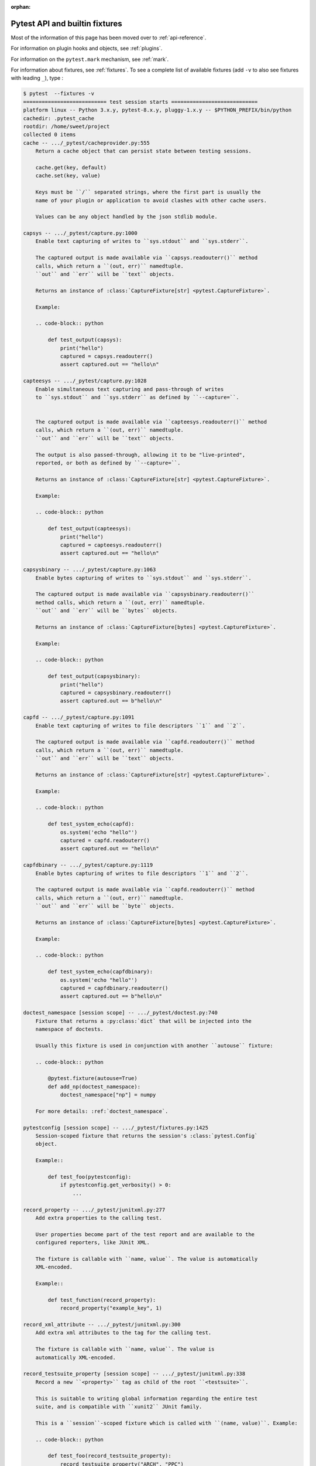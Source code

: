 :orphan:

.. _`pytest helpers`:

Pytest API and builtin fixtures
================================================


Most of the information of this page has been moved over to :ref:`api-reference`.

For information on plugin hooks and objects, see :ref:`plugins`.

For information on the ``pytest.mark`` mechanism, see :ref:`mark`.

For information about fixtures, see :ref:`fixtures`. To see a complete list of available fixtures (add ``-v`` to also see fixtures with leading ``_``), type :

.. code-block:: pytest

    $ pytest  --fixtures -v
    =========================== test session starts ============================
    platform linux -- Python 3.x.y, pytest-8.x.y, pluggy-1.x.y -- $PYTHON_PREFIX/bin/python
    cachedir: .pytest_cache
    rootdir: /home/sweet/project
    collected 0 items
    cache -- .../_pytest/cacheprovider.py:555
        Return a cache object that can persist state between testing sessions.

        cache.get(key, default)
        cache.set(key, value)

        Keys must be ``/`` separated strings, where the first part is usually the
        name of your plugin or application to avoid clashes with other cache users.

        Values can be any object handled by the json stdlib module.

    capsys -- .../_pytest/capture.py:1000
        Enable text capturing of writes to ``sys.stdout`` and ``sys.stderr``.

        The captured output is made available via ``capsys.readouterr()`` method
        calls, which return a ``(out, err)`` namedtuple.
        ``out`` and ``err`` will be ``text`` objects.

        Returns an instance of :class:`CaptureFixture[str] <pytest.CaptureFixture>`.

        Example:

        .. code-block:: python

            def test_output(capsys):
                print("hello")
                captured = capsys.readouterr()
                assert captured.out == "hello\n"

    capteesys -- .../_pytest/capture.py:1028
        Enable simultaneous text capturing and pass-through of writes
        to ``sys.stdout`` and ``sys.stderr`` as defined by ``--capture=``.


        The captured output is made available via ``capteesys.readouterr()`` method
        calls, which return a ``(out, err)`` namedtuple.
        ``out`` and ``err`` will be ``text`` objects.

        The output is also passed-through, allowing it to be "live-printed",
        reported, or both as defined by ``--capture=``.

        Returns an instance of :class:`CaptureFixture[str] <pytest.CaptureFixture>`.

        Example:

        .. code-block:: python

            def test_output(capteesys):
                print("hello")
                captured = capteesys.readouterr()
                assert captured.out == "hello\n"

    capsysbinary -- .../_pytest/capture.py:1063
        Enable bytes capturing of writes to ``sys.stdout`` and ``sys.stderr``.

        The captured output is made available via ``capsysbinary.readouterr()``
        method calls, which return a ``(out, err)`` namedtuple.
        ``out`` and ``err`` will be ``bytes`` objects.

        Returns an instance of :class:`CaptureFixture[bytes] <pytest.CaptureFixture>`.

        Example:

        .. code-block:: python

            def test_output(capsysbinary):
                print("hello")
                captured = capsysbinary.readouterr()
                assert captured.out == b"hello\n"

    capfd -- .../_pytest/capture.py:1091
        Enable text capturing of writes to file descriptors ``1`` and ``2``.

        The captured output is made available via ``capfd.readouterr()`` method
        calls, which return a ``(out, err)`` namedtuple.
        ``out`` and ``err`` will be ``text`` objects.

        Returns an instance of :class:`CaptureFixture[str] <pytest.CaptureFixture>`.

        Example:

        .. code-block:: python

            def test_system_echo(capfd):
                os.system('echo "hello"')
                captured = capfd.readouterr()
                assert captured.out == "hello\n"

    capfdbinary -- .../_pytest/capture.py:1119
        Enable bytes capturing of writes to file descriptors ``1`` and ``2``.

        The captured output is made available via ``capfd.readouterr()`` method
        calls, which return a ``(out, err)`` namedtuple.
        ``out`` and ``err`` will be ``byte`` objects.

        Returns an instance of :class:`CaptureFixture[bytes] <pytest.CaptureFixture>`.

        Example:

        .. code-block:: python

            def test_system_echo(capfdbinary):
                os.system('echo "hello"')
                captured = capfdbinary.readouterr()
                assert captured.out == b"hello\n"

    doctest_namespace [session scope] -- .../_pytest/doctest.py:740
        Fixture that returns a :py:class:`dict` that will be injected into the
        namespace of doctests.

        Usually this fixture is used in conjunction with another ``autouse`` fixture:

        .. code-block:: python

            @pytest.fixture(autouse=True)
            def add_np(doctest_namespace):
                doctest_namespace["np"] = numpy

        For more details: :ref:`doctest_namespace`.

    pytestconfig [session scope] -- .../_pytest/fixtures.py:1425
        Session-scoped fixture that returns the session's :class:`pytest.Config`
        object.

        Example::

            def test_foo(pytestconfig):
                if pytestconfig.get_verbosity() > 0:
                    ...

    record_property -- .../_pytest/junitxml.py:277
        Add extra properties to the calling test.

        User properties become part of the test report and are available to the
        configured reporters, like JUnit XML.

        The fixture is callable with ``name, value``. The value is automatically
        XML-encoded.

        Example::

            def test_function(record_property):
                record_property("example_key", 1)

    record_xml_attribute -- .../_pytest/junitxml.py:300
        Add extra xml attributes to the tag for the calling test.

        The fixture is callable with ``name, value``. The value is
        automatically XML-encoded.

    record_testsuite_property [session scope] -- .../_pytest/junitxml.py:338
        Record a new ``<property>`` tag as child of the root ``<testsuite>``.

        This is suitable to writing global information regarding the entire test
        suite, and is compatible with ``xunit2`` JUnit family.

        This is a ``session``-scoped fixture which is called with ``(name, value)``. Example:

        .. code-block:: python

            def test_foo(record_testsuite_property):
                record_testsuite_property("ARCH", "PPC")
                record_testsuite_property("STORAGE_TYPE", "CEPH")

        :param name:
            The property name.
        :param value:
            The property value. Will be converted to a string.

        .. warning::

            Currently this fixture **does not work** with the
            `pytest-xdist <https://github.com/pytest-dev/pytest-xdist>`__ plugin. See
            :issue:`7767` for details.

    tmpdir_factory [session scope] -- .../_pytest/legacypath.py:298
        Return a :class:`pytest.TempdirFactory` instance for the test session.

    tmpdir -- .../_pytest/legacypath.py:305
        Return a temporary directory (as `legacy_path`_ object)
        which is unique to each test function invocation.
        The temporary directory is created as a subdirectory
        of the base temporary directory, with configurable retention,
        as discussed in :ref:`temporary directory location and retention`.

        .. note::
            These days, it is preferred to use ``tmp_path``.

            :ref:`About the tmpdir and tmpdir_factory fixtures<tmpdir and tmpdir_factory>`.

        .. _legacy_path: https://py.readthedocs.io/en/latest/path.html

    caplog -- .../_pytest/logging.py:596
        Access and control log capturing.

        Captured logs are available through the following properties/methods::

        * caplog.messages        -> list of format-interpolated log messages
        * caplog.text            -> string containing formatted log output
        * caplog.records         -> list of logging.LogRecord instances
        * caplog.record_tuples   -> list of (logger_name, level, message) tuples
        * caplog.clear()         -> clear captured records and formatted log output string

    monkeypatch -- .../_pytest/monkeypatch.py:31
        A convenient fixture for monkey-patching.

        The fixture provides these methods to modify objects, dictionaries, or
        :data:`os.environ`:

        * :meth:`monkeypatch.setattr(obj, name, value, raising=True) <pytest.MonkeyPatch.setattr>`
        * :meth:`monkeypatch.delattr(obj, name, raising=True) <pytest.MonkeyPatch.delattr>`
        * :meth:`monkeypatch.setitem(mapping, name, value) <pytest.MonkeyPatch.setitem>`
        * :meth:`monkeypatch.delitem(obj, name, raising=True) <pytest.MonkeyPatch.delitem>`
        * :meth:`monkeypatch.setenv(name, value, prepend=None) <pytest.MonkeyPatch.setenv>`
        * :meth:`monkeypatch.delenv(name, raising=True) <pytest.MonkeyPatch.delenv>`
        * :meth:`monkeypatch.syspath_prepend(path) <pytest.MonkeyPatch.syspath_prepend>`
        * :meth:`monkeypatch.chdir(path) <pytest.MonkeyPatch.chdir>`
        * :meth:`monkeypatch.context() <pytest.MonkeyPatch.context>`

        All modifications will be undone after the requesting test function or
        fixture has finished. The ``raising`` parameter determines if a :class:`KeyError`
        or :class:`AttributeError` will be raised if the set/deletion operation does not have the
        specified target.

        To undo modifications done by the fixture in a contained scope,
        use :meth:`context() <pytest.MonkeyPatch.context>`.

    recwarn -- .../_pytest/recwarn.py:34
        Return a :class:`WarningsRecorder` instance that records all warnings emitted by test functions.

        See :ref:`warnings` for information on warning categories.

    tmp_path_factory [session scope] -- .../_pytest/tmpdir.py:240
        Return a :class:`pytest.TempPathFactory` instance for the test session.

    tmp_path -- .../_pytest/tmpdir.py:255
        Return a temporary directory (as :class:`pathlib.Path` object)
        which is unique to each test function invocation.
        The temporary directory is created as a subdirectory
        of the base temporary directory, with configurable retention,
        as discussed in :ref:`temporary directory location and retention`.


    ========================== no tests ran in 0.12s ===========================

You can also interactively ask for help, e.g. by typing on the Python interactive prompt something like:

.. code-block:: python

    import pytest

    help(pytest)
